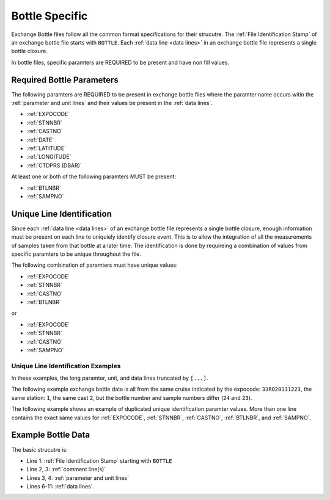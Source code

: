 Bottle Specific
===============
Exchange Bottle files follow all the common format specifications for their strucutre.
The :ref:`File Identification Stamp` of an exchange bottle file starts with ``BOTTLE``.
Each :ref:`data line <data lines>` in an exchange bottle file represents a single bottle closure.

In bottle files, specific paramters are REQUIRED to be present and have non fill values.

.. _bottle required headers:

Required Bottle Parameters
--------------------------

The following paramters are REQUIRED to be present in exchange bottle files where the paramter name occurs witin the :ref:`parameter and unit lines` and their values be present in the :ref:`data lines`.

* :ref:`EXPOCODE`
* :ref:`STNNBR`
* :ref:`CASTNO`
* :ref:`DATE`
* :ref:`LATITUDE`
* :ref:`LONGITUDE`
* :ref:`CTDPRS (DBAR)`

At least one or both of the following paramters MUST be present:

* :ref:`BTLNBR`
* :ref:`SAMPNO`


Unique Line Identification
--------------------------

Since each :ref:`data line <data lines>` of an exchange bottle file represents a single bottle closure, enough information must be present on each line to uniquiely identify closure event.
This is to allow the integration of all the measurements of samples taken from that bottle at a later time.
The identification is done by requireing a combination of values from specific paramters to be unique throughout the file.

The following combination of paramters must have unique values:

* :ref:`EXPOCODE`
* :ref:`STNNBR`
* :ref:`CASTNO`
* :ref:`BTLNBR`

or

* :ref:`EXPOCODE`
* :ref:`STNNBR`
* :ref:`CASTNO`
* :ref:`SAMPNO`

Unique Line Identification Examples
^^^^^^^^^^^^^^^^^^^^^^^^^^^^^^^^^^^
In these examples, the long paramter, unit, and data lines truncated by ``[...]``.

The following example exchange bottle data is all from the same cruise
indicated by the expocode: ``33RO20131223``, the same station: ``1``, the same cast ``2``, but the bottle number and sample numbers
differ (``24`` and ``23``).

.. code-block:: none
  :linenos:

    BOTTLE,20150327CCHSIORJL
    # From submitted file a16s_2013_final_discrete_o2.csv: 
    # Merged parameters: OXYGEN_FLAG_W
    EXPOCODE,STNNBR,CASTNO,SAMPNO,BTLNBR[...]
    ,,,,[...]
    33RO20131223,       1,          2,         24,         24[...]
    33RO20131223,       1,          2,         23,         23[...]
    END_DATA

The following example shows an example of duplicated unique identification paramter values.
More than one line contains the exact same values for :ref:`EXPOCODE`, :ref:`STNNBR`, :ref:`CASTNO`, :ref:`BTLNBR`, and :ref:`SAMPNO`.

.. code-block:: none
  :linenos:

    BOTTLE,20150327CCHSIORJL
    # From submitted file a16s_2013_final_discrete_o2.csv: 
    # Merged parameters: OXYGEN_FLAG_W
    EXPOCODE,STNNBR,CASTNO,SAMPNO,BTLNBR[...]
    ,,,,[...]
    33RO20131223,       1,          2,         24,         24[...]
    33RO20131223,       1,          2,         24,         24[...]
    END_DATA

.. _example bottle data:

Example Bottle Data
-------------------

.. only:: latex

  An example bottle exchange file is provided on the next page.

  .. raw:: latex
  
    \begin{landscape}
     \tiny
    \begin{verbatim}
      BOTTLE,20150327CCHSIORJL
      # From submitted file a16s_2013_final_discrete_o2.csv: 
      # Merged parameters: OXYGEN_FLAG_W
      #|
      #|
      #| Analysis                  Institution    Principal Investigator   email
      #| ____________________________________________________________________________________
      #| Chief Scientist           AOML           Rik Wanninkhof           rik.wanninkhof@noaa.gov
      #| Co-Chief Scientist        AOML/CIMAS     Leticia Barbero          leticia.barbero@noaa.gov
      #| CTDO                      NOAA/PMEL      Gregory Johnson          Gregory.C.Johnson@noaa.gov
      #|                           NOAA/AOML      Molly Baringer           Molly.Baringer@noaa.gov
      #| Salinity                  NOAA/AOML      Molly Baringer           Molly.Baringer@noaa.gov
      #| UW & Discrete pCO2        NOAA/AOML      Rik Wanninkhof           Rik.Wanninkhof@noaa.gov
      #| Total CO2 (DIC)           NOAA/PMEL      Richard Feely            Richard.A.Feely@noaa.gov
      #|                           NOAA/AOML      Rik Wanninkhof           Rik.Wanninkhof@noaa.gov
      #| Nutrients                 NOAA/AOML      Jia-Zhong Zhang          Jia-Zhong.Zhang@noaa.gov
      #|                           NOAA/PMEL      Calvin Mordy             Calvin.W.Mordy@noaa.gov
      #| Dissolved O2              NOAA/AOML      Molly Baringer           Molly.Baringer@noaa.gov
      #|                           RSMAS          Chris Langdon            clangdon@rsmas.miami.edu 
      #| Total Alkalinity/pH       RSMAS          Frank Millero            fmillero@rsmas.miami.edu
      #| CFCs/SF6                  NOAA/PMEL      John Bullister           John.L.Bullister@noaa.gov
      #| 3He/Tritium               LDEO           Peter Schlosser          peters@ldeo.columbia.edu
      #|                           WHOI           William Jenkins          wjenkins@whoi.edu
      #| CDOM                      UCSB/MSI       Craig Carlson            carlson@lifesci.ucsb.edu
      #| Chipod                    OSU            Jonathan Nash            nash@coas.oregonstate.edu
      #| ADCP/Lowered ADCP         U Hawaii       Eric Firing              efiring@hawaii.edu
      #| Trace Metals              FSU            William Landing          wlanding@fsu.edu
      #|                           UH             Chris Measures           measures@hawaii.edu 
      #| 14C/DIC                   WHOI           Ann McNichols            amcnichol@whoi.edu
      #|                           PU             Robert Key               key@princeton.edu
      #| DOC                       RSMAS          Dennis Hansell           dhansell@rsmas.miami.edu
      #| Data Management           SIO            James Swift              jswift@ucsd.edu
      #|                           SIO            Susan Becker             sbecker@ucsd.edu
      #|
      #|  Following American Geophysical Union recommendations, the data should be
      #|  cited as: "data provider(s), cruise name or cruise ID, data file name(s),
      #|  CLIVAR and Carbon Hydrographic Data Office, La Jolla, CA, USA, and data
      #|  file date." For further information, please contact one of the parties
      #|  listed above or cchdo@ucsd.edu. Users are also requested to acknowledge
      #|  the NSF/NOAA-funded U.S. Repeat Hydrography Program in publications resulting
      #|  from their use.
      #|
      #
      EXPOCODE,SECT_ID,STNNBR,CASTNO,SAMPNO,BTLNBR,BTLNBR_FLAG_W,DATE,TIME,LATITUDE,LONGITUDE,DEPTH,CTDPRS,CTDTMP,CTDSAL,CTDSAL_FLAG_W,SALNTY,SALNTY_FLAG_W,CTDOXY,CTDOXY_FLAG_W,OXYGEN,OXYGEN_FLAG_W
      ,,,,,,,,,,,METERS,DBAR,ITS-90,PSS-78,,PSS-78,,UMOL/KG,,UMOL/KG,
      33RO20131223,       A16S,       1,          2,         24,         24,2,20131226,       0706,    -6.0016,   -24.9998,       5809,     3.9,  26.2239,  36.3097,2,  36.3082,2,    199.1,2,   201.2,2
      33RO20131223,       A16S,       1,          2,         23,         23,2,20131226,       0704,    -6.0016,   -24.9998,       5809,    22.5,  26.2331,  36.3090,2,  36.3171,2,    199.4,2,   201.3,2
      33RO20131223,       A16S,       1,          2,         22,         22,2,20131226,       0702,    -6.0016,   -24.9998,       5809,    47.4,  26.2335,  36.3078,2,  36.3080,2,      200,2,   201.9,2
      33RO20131223,       A16S,       1,          2,         21,         21,2,20131226,       0700,    -6.0016,   -24.9998,       5809,    72.1,  26.2112,  36.3044,2,  36.3055,2,    200.6,2,     201,2
      33RO20131223,       A16S,       1,          2,         20,         20,2,20131226,       0658,    -6.0016,   -24.9998,       5809,    97.5,  24.2160,  36.1165,2,  36.1258,2,    193.2,2,   190.1,2
      33RO20131223,       A16S,       1,          2,         19,         19,2,20131226,       0656,    -6.0016,   -24.9998,       5809,   147.3,  15.5167,  35.6384,2,  35.6247,2,    104.9,2,   103.3,2
      33RO20131223,       A16S,       1,          2,         18,         18,2,20131226,       0654,    -6.0016,   -24.9998,       5809,   222.8,  12.0808,  35.1686,2,  35.1586,2,    109.3,2,   108.6,2
      33RO20131223,       A16S,       1,          2,         17,         17,2,20131226,       0651,    -6.0016,   -24.9998,       5809,   296.4,   9.8716,  34.8809,2,  34.8809,2,      124,2,     125,2
      33RO20131223,       A16S,       1,          2,         16,         16,2,20131226,       0648,    -6.0016,   -24.9998,       5809,   406.5,   8.4675,  34.7567,2,  34.7520,2,     83.8,2,    81.4,2
      33RO20131223,       A16S,       1,          2,         15,         15,2,20131226,       0645,    -6.0016,   -24.9998,       5809,   517.9,   7.1433,  34.6371,2,  34.6366,2,     93.8,2,    88.6,2
      33RO20131223,       A16S,       1,          2,         14,         14,2,20131226,       0642,    -6.0016,   -24.9998,       5809,   647.7,   5.5545,  34.5066,2,  34.5046,2,    139.4,2,   130.5,2
      33RO20131223,       A16S,       1,          2,         13,         13,2,20131226,       0638,    -6.0016,   -24.9998,       5809,   791.9,   4.6390,  34.4845,2,  34.4826,2,    158.6,2,   148.5,2
      33RO20131223,       A16S,       1,          2,         12,         12,2,20131226,       0633,    -6.0016,   -24.9998,       5809,  1047.4,   4.2414,  34.6431,2,  34.6429,2,    163.9,2,   163.7,2
      33RO20131223,       A16S,       1,          2,         11,         11,2,20131226,       0627,    -6.0016,   -24.9998,       5809,  1347.9,   4.3278,  34.8700,2,  34.8698,2,    197.4,2,   197.1,2
      33RO20131223,       A16S,       1,          2,         10,         10,2,20131226,       0619,    -6.0016,   -24.9998,       5809,  1747.8,   3.8921,  34.9665,2,  34.9664,2,    238.6,2,   238.3,2
      33RO20131223,       A16S,       1,          2,          9,          9,2,20131226,       0611,    -6.0016,   -24.9998,       5809,  2147.8,   3.2522,  34.9412,2,  34.9420,2,    242.7,2,   243.6,2
      33RO20131223,       A16S,       1,          2,          8,          8,2,20131226,       0602,    -6.0016,   -24.9998,       5809,  2597.5,   2.8568,  34.9202,2,  34.9188,2,    242.6,2,   242.3,2
      33RO20131223,       A16S,       1,          2,          7,          7,3,20131226,       0553,    -6.0016,   -24.9998,       5809,  3097.5,   2.6784,  34.9194,2,  34.9176,2,    251.1,2,   251.7,2
      33RO20131223,       A16S,       1,          2,          6,          6,3,20131226,       0544,    -6.0016,   -24.9998,       5809,  3598.4,   2.4902,  34.9073,2,  34.9727,4,    255.1,2,   235.6,4
      33RO20131223,       A16S,       1,          2,          5,          5,2,20131226,       0534,    -6.0016,   -24.9998,       5809,  4098.5,   1.8197,  34.8364,2,  34.8340,2,    242.3,2,   243.2,2
      33RO20131223,       A16S,       1,          2,          4,          4,2,20131226,       0524,    -6.0016,   -24.9998,       5809,    4598,   0.9865,  34.7443,2,  34.7432,2,    225.6,2,   226.4,2
      33RO20131223,       A16S,       1,          2,          3,          3,2,20131226,       0515,    -6.0016,   -24.9998,       5809,  5097.2,   0.7993,  34.7170,2,  34.7167,2,    220.1,2,   221.9,2
      33RO20131223,       A16S,       1,          2,          2,          2,2,20131226,       0505,    -6.0016,   -24.9998,       5809,  5597.3,   0.7292,  34.7031,2,  34.7024,2,    219.8,2,   219.9,2
      33RO20131223,       A16S,       1,          2,          1,          1,3,20131226,       0459,    -6.0016,   -24.9998,       5809,  5904.3,   0.7651,  34.7023,2,  34.7049,2,    219.9,2,   220.9,2
      33RO20131223,       A16S,       2,          1,         24,         24,2,20131226,       1421,    -6.4977,   -24.9999,       5628,     3.1,  26.2387,  36.2430,2,  36.2424,2,    201.5,2,   202.1,2
      33RO20131223,       A16S,       2,          1,         23,         23,2,20131226,       1419,    -6.4977,   -24.9999,       5628,    27.9,  26.1705,  36.2402,2,  36.2394,2,    202.2,2,   202.2,2
      33RO20131223,       A16S,       2,          1,         22,         22,3,20131226,       1417,    -6.4977,   -24.9999,       5628,    67.9,  26.1326,  36.2369,2,  36.2353,2,    201.5,2,   202.3,2
      33RO20131223,       A16S,       2,          1,         21,         21,2,20131226,       1415,    -6.4977,   -24.9999,       5628,   107.1,  22.8199,  36.1452,2,  36.1454,2,    168.2,2,   170.3,2
      33RO20131223,       A16S,       2,          1,         20,         20,2,20131226,       1412,    -6.4977,   -24.9999,       5628,   172.4,  15.2580,  35.6092,2,  35.6393,4,      112,2,   112.6,2
      33RO20131223,       A16S,       2,          1,         19,         19,2,20131226,       1410,    -6.4977,   -24.9999,       5628,   257.5,  10.8796,  35.0258,2,  35.0261,2,     92.4,2,    92.3,2
      33RO20131223,       A16S,       2,          1,         18,         18,2,20131226,       1407,    -6.4977,   -24.9999,       5628,   367.8,   9.2106,  34.8337,2,  34.8338,2,     75.2,2,    75.6,2
      END_DATA
    \end{verbatim}
    \end{landscape}

.. only:: html

  .. code-block:: none
    :linenos:
  
    BOTTLE,20150327CCHSIORJL
    # From submitted file a16s_2013_final_discrete_o2.csv: 
    # Merged parameters: OXYGEN_FLAG_W
    EXPOCODE,SECT_ID,STNNBR,CASTNO,SAMPNO,BTLNBR,BTLNBR_FLAG_W,DATE,TIME,LATITUDE,LONGITUDE,DEPTH,CTDPRS,CTDTMP,CTDSAL,CTDSAL_FLAG_W,SALNTY,SALNTY_FLAG_W,CTDOXY,CTDOXY_FLAG_W,OXYGEN,OXYGEN_FLAG_W
    ,,,,,,,,,,,METERS,DBAR,ITS-90,PSS-78,,PSS-78,,UMOL/KG,,UMOL/KG,
    33RO20131223,       A16S,       1,          2,         24,         24,2,20131226,       0706,    -6.0016,   -24.9998,       5809,     3.9,  26.2239,  36.3097,2,  36.3082,2,    199.1,2,   201.2,2
    33RO20131223,       A16S,       1,          2,         23,         23,2,20131226,       0704,    -6.0016,   -24.9998,       5809,    22.5,  26.2331,  36.3090,2,  36.3171,2,    199.4,2,   201.3,2
    33RO20131223,       A16S,       1,          2,         22,         22,2,20131226,       0702,    -6.0016,   -24.9998,       5809,    47.4,  26.2335,  36.3078,2,  36.3080,2,      200,2,   201.9,2
    33RO20131223,       A16S,       1,          2,         21,         21,2,20131226,       0700,    -6.0016,   -24.9998,       5809,    72.1,  26.2112,  36.3044,2,  36.3055,2,    200.6,2,     201,2
    33RO20131223,       A16S,       1,          2,         20,         20,2,20131226,       0658,    -6.0016,   -24.9998,       5809,    97.5,  24.2160,  36.1165,2,  36.1258,2,    193.2,2,   190.1,2
    END_DATA

The basic strucutre is:

* Line 1: :ref:`File Identification Stamp` starting with ``BOTTLE``
* Line 2, 3: :ref:`comment line(s)`
* Lines 3, 4: :ref:`parameter and unit lines`
* Lines 6-11: :ref:`data lines`.
